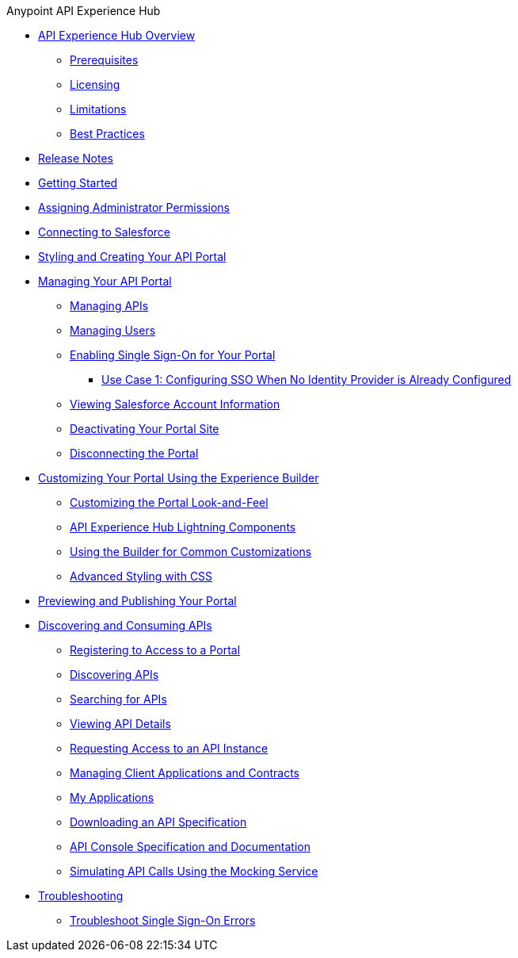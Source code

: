 .Anypoint API Experience Hub
* xref:index.adoc[API Experience Hub Overview]
** xref:prerequisites.adoc[Prerequisites]
** xref:licensing.adoc[Licensing]
** xref:limitations.adoc[Limitations]
** xref:best-practices.adoc[Best Practices]
* xref:api-experience-hub-release-notes.adoc[Release Notes]
* xref:getting-started.adoc[Getting Started]
* xref:assigning-administrator-permissions.adoc[Assigning Administrator Permissions]
* xref:connecting-to-salesforce.adoc[Connecting to Salesforce]
* xref:styling-your-api-portal.adoc[Styling and Creating Your API Portal]
* xref:managing-your-portal.adoc[Managing Your API Portal]
** xref:managing-apis.adoc[Managing APIs]
** xref:managing-users.adoc[Managing Users]
** xref:enabling-sso-for-your-portal.adoc[Enabling Single Sign-On for Your Portal]
*** xref:sso-use-case-1.adoc[Use Case 1: Configuring SSO When No Identity Provider is Already Configured]
** xref:viewing-salesforce-account-information.adoc[Viewing Salesforce Account Information]
** xref:deactivating-your-portal-site.adoc[Deactivating Your Portal Site]
** xref:disconnecting-the-portal.adoc[Disconnecting the Portal]
* xref:customizing-your-portal.adoc[Customizing Your Portal Using the Experience Builder]
** xref:look-and-feel-customization.adoc[Customizing the Portal Look-and-Feel]
** xref:api-experience-hub-lightning-components.adoc[API Experience Hub Lightning Components]
** xref:common-builder-customizations.adoc[Using the Builder for Common Customizations]
** xref:advanced-styling-with-css.adoc[Advanced Styling with CSS]

* xref:previewing-and-publishing-your-portal.adoc[Previewing and Publishing Your Portal]

* xref:discovering-and-consuming-apis.adoc[Discovering and Consuming APIs]
** xref:registering-for-access-to-portal.adoc[Registering to Access to a Portal]
** xref:discovering-apis.adoc[Discovering APIs]
** xref:searching-for-apis.adoc[Searching for APIs]
** xref:viewing-api-details.adoc[Viewing API Details]
** xref:requesting-access-to-an-api-instance.adoc[Requesting Access to an API Instance]
** xref:managing-client-applications-and-contracts.adoc[Managing Client Applications and Contracts]
** xref:my-applications.adoc[My Applications]
** xref:downloading-an-api-specification.adoc[Downloading an API Specification]
** xref:api-console-specification-and-documentation.adoc[API Console Specification and Documentation]
** xref:simulating-api-calls-using-the-mocking-service.adoc[Simulating API Calls Using the Mocking Service]
//* xref:known-issues.adoc[Known Issues]
* xref:troubleshooting.adoc[Troubleshooting]
** xref:troubleshoot-sso-errors.adoc[Troubleshoot Single Sign-On Errors]

